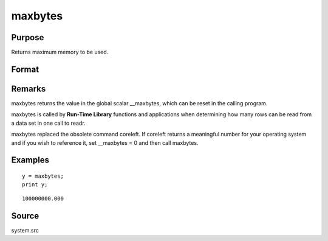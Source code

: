 
maxbytes
==============================================

Purpose
----------------

Returns maximum memory to be used.

Format
----------------
.. function:: maxbytes

    :param __maxbytes: maximum memory to be used.
    :type __maxbytes: scalar

    :returns: y (*scalar*), maximum memory to be used.

Remarks
-------

maxbytes returns the value in the global scalar \__maxbytes, which can
be reset in the calling program.

maxbytes is called by **Run-Time Library** functions and applications
when determining how many rows can be read from a data set in one call
to readr.

maxbytes replaced the obsolete command coreleft. If coreleft returns a
meaningful number for your operating system and if you wish to reference
it, set \__maxbytes = 0 and then call maxbytes.


Examples
----------------

::

    y = maxbytes;
    print y;

::

    100000000.000

Source
------

system.src

